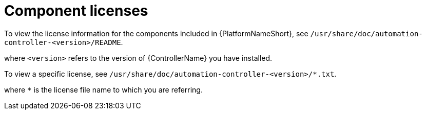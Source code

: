 :_mod-docs-content-type: REFERENCE

[id="ref-controller-licenses"]

= Component licenses

To view the license information for the components included in {PlatformNameShort}, see `/usr/share/doc/automation-controller-<version>/README`.

where `<version>` refers to the version of {ControllerName} you have installed.

To view a specific license, see `/usr/share/doc/automation-controller-<version>/*.txt`.

where `*` is the license file name to which you are referring.

